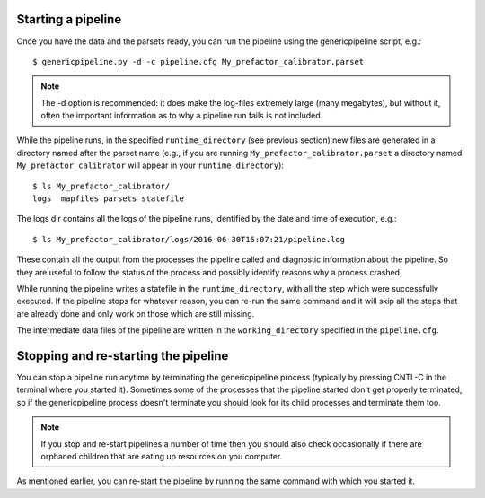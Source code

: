 .. _runfactor:

Starting a pipeline
-------------------

Once you have the data and the parsets ready, you can run the pipeline using the
genericpipeline script, e.g.::

    $ genericpipeline.py -d -c pipeline.cfg My_prefactor_calibrator.parset

.. note::

    The -d option is recommended: it does make the log-files extremely large
    (many megabytes), but without it, often the important information as to why a
    pipeline run fails is not included.

While the pipeline runs, in the specified ``runtime_directory`` (see previous
section) new files are generated in a directory named after the parset name (e.g.,
if you are running ``My_prefactor_calibrator.parset`` a directory named
``My_prefactor_calibrator`` will appear in your ``runtime_directory``)::

    $ ls My_prefactor_calibrator/
    logs  mapfiles parsets statefile

The logs dir contains all the logs of the pipeline runs, identified by the date
and time of execution, e.g.::

    $ ls My_prefactor_calibrator/logs/2016-06-30T15:07:21/pipeline.log

These contain all the output from the processes the pipeline called and
diagnostic information about the pipeline. So they are useful to follow the
status of the process and possibly identify reasons why a process crashed.

While running the pipeline writes a statefile in the ``runtime_directory``, with all
the step which were successfully executed. If the pipeline stops for whatever
reason, you can re-run the same command and it will skip all the steps that are
already done and only work on those which are still missing.

The intermediate data files of the pipeline are written in the ``working_directory``
specified in the ``pipeline.cfg``.


Stopping and re-starting the pipeline
-------------------------------------

You can stop a pipeline run anytime by terminating the genericpipeline process
(typically by pressing CNTL-C in the terminal where you started it). Sometimes some of
the processes that the pipeline started don't get properly terminated, so if the
genericpipeline process doesn't terminate you should look for its child
processes and terminate them too.

.. note::

    If you stop and re-start pipelines a number of time then you should also
    check occasionally if there are orphaned children that are eating up
    resources on you computer.

As mentioned earlier, you can re-start the pipeline by running the same command
with which you started it.
